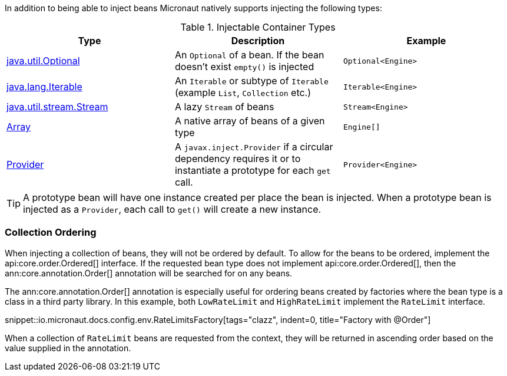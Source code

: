 In addition to being able to inject beans Micronaut natively supports injecting the following types:


.Injectable Container Types
|===
|Type |Description |Example

|link:{jdkapi}/java/util/Optional.html[java.util.Optional]
|An `Optional` of a bean. If the bean doesn't exist `empty()` is injected
|`Optional<Engine>`

|link:{jdkapi}/java/lang/Iterable.html[java.lang.Iterable]
|An `Iterable` or subtype of `Iterable` (example `List`, `Collection` etc.)
|`Iterable<Engine>`

|link:{jdkapi}/java/util/stream/Stream.html[java.util.stream.Stream]
|A lazy `Stream` of beans
|`Stream<Engine>`

|link:{jdkapi}/java/lang/reflect/Array.html[Array]
|A native array of beans of a given type
|`Engine[]`

|link:{jeeapi}/javax/inject/Provider.html[Provider]
|A `javax.inject.Provider` if a circular dependency requires it or to instantiate a prototype for each `get` call.
|`Provider<Engine>`

|===

TIP: A prototype bean will have one instance created per place the bean is injected. When a prototype bean is injected as a `Provider`, each call to `get()` will create a new instance.

=== Collection Ordering

When injecting a collection of beans, they will not be ordered by default. To allow for the beans to be ordered, implement the api:core.order.Ordered[] interface. If the requested bean type does not implement api:core.order.Ordered[], then the ann:core.annotation.Order[] annotation will be searched for on any beans.

The ann:core.annotation.Order[] annotation is especially useful for ordering beans created by factories where the bean type is a class in a third party library. In this example, both `LowRateLimit` and `HighRateLimit` implement the `RateLimit` interface.

snippet::io.micronaut.docs.config.env.RateLimitsFactory[tags="clazz", indent=0, title="Factory with @Order"]

When a collection of `RateLimit` beans are requested from the context, they will be returned in ascending order based on the value supplied in the annotation.
